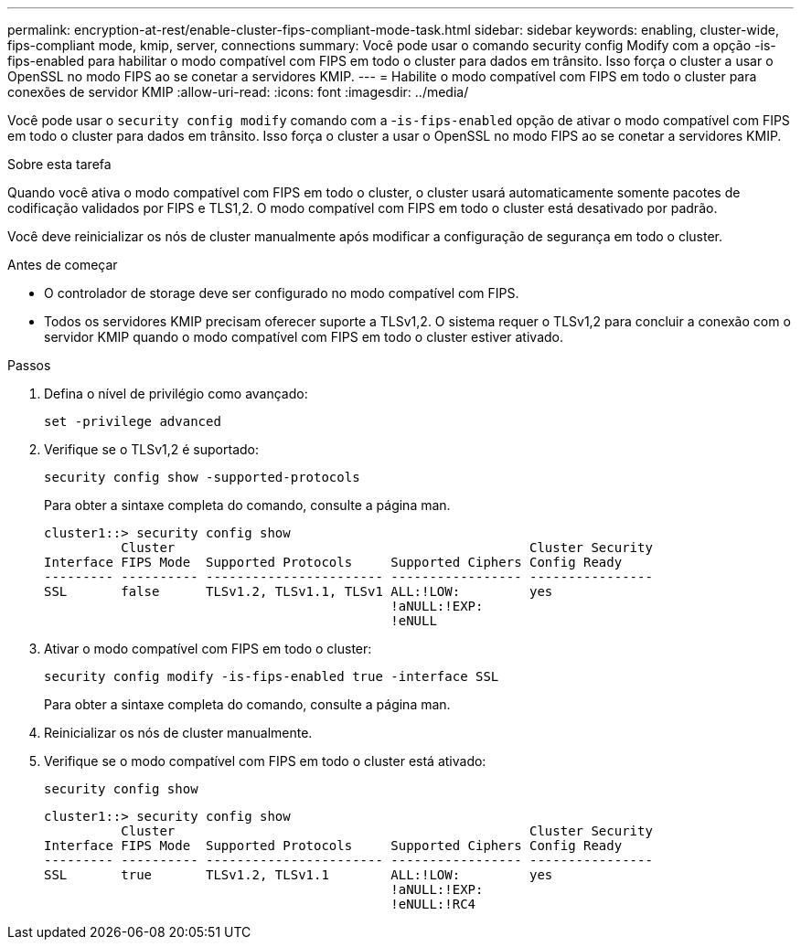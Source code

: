 ---
permalink: encryption-at-rest/enable-cluster-fips-compliant-mode-task.html 
sidebar: sidebar 
keywords: enabling, cluster-wide, fips-compliant mode, kmip, server, connections 
summary: Você pode usar o comando security config Modify com a opção -is-fips-enabled para habilitar o modo compatível com FIPS em todo o cluster para dados em trânsito. Isso força o cluster a usar o OpenSSL no modo FIPS ao se conetar a servidores KMIP. 
---
= Habilite o modo compatível com FIPS em todo o cluster para conexões de servidor KMIP
:allow-uri-read: 
:icons: font
:imagesdir: ../media/


[role="lead"]
Você pode usar o `security config modify` comando com a -`is-fips-enabled` opção de ativar o modo compatível com FIPS em todo o cluster para dados em trânsito. Isso força o cluster a usar o OpenSSL no modo FIPS ao se conetar a servidores KMIP.

.Sobre esta tarefa
Quando você ativa o modo compatível com FIPS em todo o cluster, o cluster usará automaticamente somente pacotes de codificação validados por FIPS e TLS1,2. O modo compatível com FIPS em todo o cluster está desativado por padrão.

Você deve reinicializar os nós de cluster manualmente após modificar a configuração de segurança em todo o cluster.

.Antes de começar
* O controlador de storage deve ser configurado no modo compatível com FIPS.
* Todos os servidores KMIP precisam oferecer suporte a TLSv1,2. O sistema requer o TLSv1,2 para concluir a conexão com o servidor KMIP quando o modo compatível com FIPS em todo o cluster estiver ativado.


.Passos
. Defina o nível de privilégio como avançado:
+
`set -privilege advanced`

. Verifique se o TLSv1,2 é suportado:
+
`security config show -supported-protocols`

+
Para obter a sintaxe completa do comando, consulte a página man.

+
[listing]
----
cluster1::> security config show
          Cluster                                              Cluster Security
Interface FIPS Mode  Supported Protocols     Supported Ciphers Config Ready
--------- ---------- ----------------------- ----------------- ----------------
SSL       false      TLSv1.2, TLSv1.1, TLSv1 ALL:!LOW:         yes
                                             !aNULL:!EXP:
                                             !eNULL
----
. Ativar o modo compatível com FIPS em todo o cluster:
+
`security config modify -is-fips-enabled true -interface SSL`

+
Para obter a sintaxe completa do comando, consulte a página man.

. Reinicializar os nós de cluster manualmente.
. Verifique se o modo compatível com FIPS em todo o cluster está ativado:
+
`security config show`

+
[listing]
----
cluster1::> security config show
          Cluster                                              Cluster Security
Interface FIPS Mode  Supported Protocols     Supported Ciphers Config Ready
--------- ---------- ----------------------- ----------------- ----------------
SSL       true       TLSv1.2, TLSv1.1        ALL:!LOW:         yes
                                             !aNULL:!EXP:
                                             !eNULL:!RC4
----

